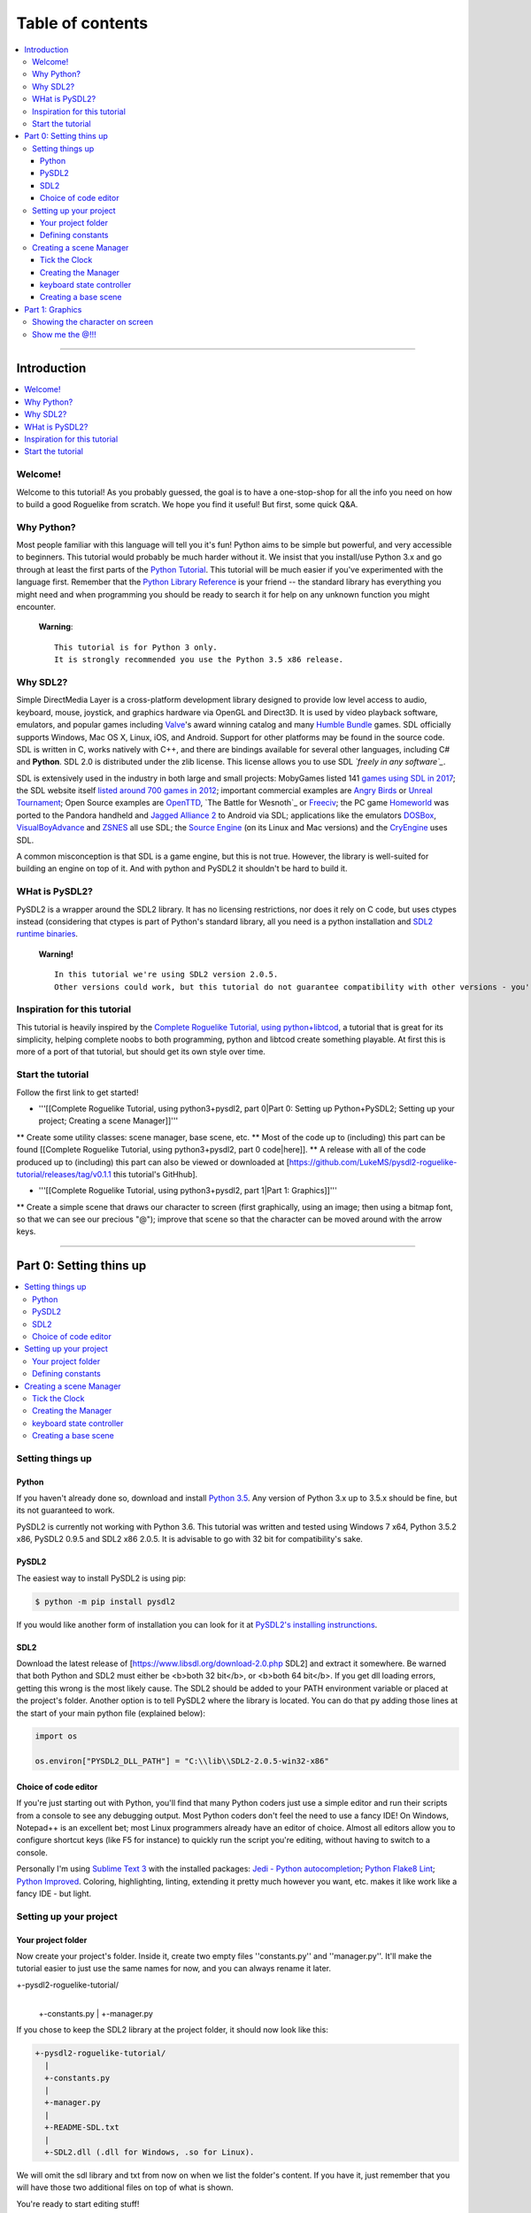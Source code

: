 Table of contents
*****************

.. contents:: :local:

------

Introduction
============

.. contents:: :local:

Welcome!
--------

Welcome to this tutorial! As you probably guessed, the goal is to have a one-stop-shop for all the info you need on how to build a good Roguelike from scratch. We hope you find it useful! But first, some quick Q&A.

Why Python?
-----------

Most people familiar with this language will tell you it's fun!  Python aims to be simple but powerful, and very accessible to beginners.  This tutorial would probably be much harder without it. We insist that you install/use Python 3.x and go through at least the first parts of the `Python Tutorial`_. This tutorial will be much easier if you've experimented with the language first. Remember that the `Python Library Reference`_ is your friend -- the standard library has everything you might need and when programming you should be ready to search it for help on any unknown function you might encounter.


  **Warning**::
    
       This tutorial is for Python 3 only.
       It is strongly recommended you use the Python 3.5 x86 release.

.. _`Python Tutorial`: https://docs.python.org/tutorial/
.. _`Python Library Reference`: https://docs.python.org/library/index.html

Why SDL2?
-----------

Simple DirectMedia Layer is a cross-platform development library designed to provide low level access to audio, keyboard, mouse, joystick, and graphics hardware via OpenGL and Direct3D. It is used by video playback software, emulators, and popular games including Valve_'s award winning catalog and many `Humble Bundle`_ games.
SDL officially supports Windows, Mac OS X, Linux, iOS, and Android. Support for other platforms may be found in the source code.
SDL is written in C, works natively with C++, and there are bindings available for several other languages, including C# and **Python**.
SDL 2.0 is distributed under the zlib license. This license allows you to use SDL *`freely in any software`_*.

SDL is extensively used in the industry in both large and small projects: MobyGames listed 141 `games using SDL in 2017`_; the SDL website itself `listed around 700 games in 2012`_; important commercial examples are `Angry Birds`_ or `Unreal Tournament`_; Open Source examples are OpenTTD_, `The Battle for Wesnoth`_ or Freeciv_; the PC game Homeworld_ was ported to the Pandora handheld and `Jagged Alliance 2`_ to Android via SDL; applications like the emulators DOSBox_, VisualBoyAdvance_  and ZSNES_ all use SDL; the `Source Engine`_ (on its Linux and Mac versions) and the CryEngine_ uses SDL.

A common misconception is that SDL is a game engine, but this is not true. However, the library is well-suited for building an engine on top of it. And with python and PySDL2 it shouldn't be hard to build it.

.. _Valve: https://valvesoftware.com/
.. _`Humble Bundle`: https://www.humblebundle.com/
.. _`freely in any software`: https://www.libsdl.org/index.php
.. _`games using SDL in 2017`: https://www.mobygames.com/game-group/middleware-sdl/offset,0/so,4d/
.. _`listed around 700 games in 2012`: https://web.archive.org/web/20100629004347/https://www.libsdl.org/games.php?order=name&category=-1&completed=0&os=-1&match_name=&perpage=-1
.. _`Angry Birds`: https://en.wikipedia.org/wiki/Angry_Birds
.. _`Unreal Tournament`: https://en.wikipedia.org/wiki/Unreal_Tournament
.. _OpenTTD: https://en.wikipedia.org/wiki/OpenTTD
.. _`The_Battle_for_Wesnoth`: https://en.wikipedia.org/wiki/The_Battle_for_Wesnoth
.. _Freeciv: https://en.wikipedia.org/wiki/Freeciv
.. _Homeworld: https://en.wikipedia.org/wiki/Homeworld
.. _`Jagged Alliance 2`: https://en.wikipedia.org/wiki/Jagged_Alliance_2
.. _DOSBox: https://en.wikipedia.org/wiki/DOSBox
.. _VisualBoyAdvance: https://en.wikipedia.org/wiki/VisualBoyAdvance
.. _ZSNES: https://en.wikipedia.org/wiki/ZSNES
.. _`Source Engine`: https://en.wikipedia.org/wiki/Source_(game_engine)
.. _CryEngine: https://en.wikipedia.org/wiki/CryEngine

WHat is PySDL2?
---------------

PySDL2 is a wrapper around the SDL2 library. It has no licensing restrictions, nor does it rely on C code, but uses ctypes instead (considering that ctypes is part of Python's standard library, all you need is a python installation and `SDL2 runtime binaries`_.

  **Warning!**   ::
    
       In this tutorial we're using SDL2 version 2.0.5.
       Other versions could work, but this tutorial do not guarantee compatibility with other versions - you're on your own for it.
       
.. _`SDL2 runtime binaries`: https://www.libsdl.org/download-2.0.php

Inspiration for this tutorial
-------------------------------

This tutorial is heavily inspired by the `Complete Roguelike Tutorial, using python+libtcod`_, a tutorial that is great for its simplicity, helping complete noobs to both programming, python and libtcod create something playable.
At first this is more of a port of that tutorial, but should get its own style over time.

.. _`Complete Roguelike Tutorial, using python+libtcod`: https://www.roguebasin.com/index.php?title=Complete_Roguelike_Tutorial,_using_python%2Blibtcod

Start the tutorial
-------------------------------

Follow the first link to get started!


* '''[[Complete Roguelike Tutorial, using python3+pysdl2, part 0|Part 0: Setting up Python+PySDL2; Setting up your project; Creating a scene Manager]]'''
** Create some utility classes: scene manager, base scene, etc.
** Most of the code up to (including) this part can be found [[Complete Roguelike Tutorial, using python3+pysdl2, part 0 code|here]].
** A release with all of the code produced up to (including) this part can also be viewed or downloaded at [https://github.com/LukeMS/pysdl2-roguelike-tutorial/releases/tag/v0.1.1 this tutorial's GitHhub].


* '''[[Complete Roguelike Tutorial, using python3+pysdl2, part 1|Part 1: Graphics]]'''
** Create a simple scene that draws our character to screen (first graphically, using an image; then using a bitmap font, so that we can see our precious "@"); improve that scene so that the character can be moved around with the arrow keys.

------

Part 0: Setting thins up
========================

.. contents:: :local:

Setting things up
-----------------

Python
######

If you haven't already done so, download and install `Python 3.5`_. Any version of Python 3.x up to 3.5.x should be fine, but its not guaranteed to work.

PySDL2 is currently not working with Python 3.6.
This tutorial was written and tested using Windows 7 x64, Python 3.5.2 x86, PySDL2 0.9.5 and SDL2 x86 2.0.5.
It is advisable to go with 32 bit for compatibility's sake.

.. _`Python 3.5`: https://www.python.org/downloads/release/python-352/

PySDL2
######

The easiest way to install PySDL2 is using pip:

.. code-block:: bash
  
  $ python -m pip install pysdl2

If you would like another form of installation you can look for it at `PySDL2's installing instrunctions`_.

.. _`PySDL2's installing instrunctions`: http://pysdl2.readthedocs.io/en/rel_0_9_5/install.html

SDL2
######

Download the latest release of [https://www.libsdl.org/download-2.0.php SDL2] and extract it somewhere. Be warned that both Python and SDL2 must either be <b>both 32 bit</b>, or <b>both 64 bit</b>.  If you get dll loading errors, getting this wrong is the most likely cause. The SDL2 should be added to your PATH environment variable or placed at the project's folder.
Another option is to tell PySDL2 where the library is located. You can do that py adding those lines at the start of your main python file (explained below):

.. code-block:: python
  
  import os
  
  os.environ["PYSDL2_DLL_PATH"] = "C:\\lib\\SDL2-2.0.5-win32-x86"

Choice of code editor
#####################

If you're just starting out with Python, you'll find that many Python coders just use a simple editor and run their scripts from a console to see any debugging output. Most Python coders don't feel the need to use a fancy IDE! On Windows, Notepad++ is an excellent bet; most Linux programmers already have an editor of choice. Almost all editors allow you to configure shortcut keys (like F5 for instance) to quickly run the script you're editing, without having to switch to a console.

Personally I'm using `Sublime Text 3`_ with the installed packages: `Jedi - Python autocompletion`_; `Python Flake8 Lint`_; `Python Improved`_. Coloring, highlighting, linting, extending it pretty much however you want, etc. makes it like work like a fancy IDE - but light.

.. _`Sublime Text 3`: https://www.sublimetext.com/3
.. _`Jedi - Python autocompletion`: https://github.com/srusskih/SublimeJEDI
.. _`Python Flake8 Lint`: https://github.com/dreadatour/Flake8Lint
.. _`Python Improved`: https://github.com/MattDMo/PythonImproved

Setting up your project
-----------------------

Your project folder
#####################

Now create your project's folder. Inside it, create two empty files ''constants.py'' and ''manager.py''.  It'll make the tutorial easier to just use the same names for now, and you can always rename it later.

.. code-block::

+-pysdl2-roguelike-tutorial/
   |
   +-constants.py
   |
   +-manager.py

If you chose to keep the SDL2 library at the project folder, it should now look like this:

.. code-block::

 +-pysdl2-roguelike-tutorial/
   |
   +-constants.py
   |
   +-manager.py
   |
   +-README-SDL.txt
   |
   +-SDL2.dll (.dll for Windows, .so for Linux).

We will omit the sdl library and txt from now on when we list the folder's content. If you have it, just remember that you will have those two additional files on top of what is shown.

You're ready to start editing stuff!

Defining constants
#####################

It's good practice to define constants, special numbers that might get reused. ''Constants are usually defined on a module level and written in all capital letters with underscores separating words'', according to `Python's style guide`_ - its not required, but it should make your code more readable to other people, so we're sticking to this style. Let's create a file named ''constants.py'' at our project's folder and write on it:

.. code-block:: python

	"""Game constants."""

	# size of a (square) tile's side in pixels.
	TILE_SIZE = 32

	# the width of the screen in pixels.
	SCREEN_WIDTH = 1024

	# the height of the screen in pixels
	SCREEN_HEIGHT = 768

	# maximum frames per second that should be drawn
	LIMIT_FPS = 30

	# the window's background color (RGBA, from 0-255)
	WINDOW_COLOR = (0, 0, 0, 255)

Now that we have our contants defined is time to create our scene manager!

.. _`Python's style guide`: https://www.python.org/dev/peps/pep-0008/


Creating a scene Manager
------------------------

Wait, manager? Ain't we making a game?
SDL2 is a C library. PySDL2 is a python wrapper for that library. But remember we've said at the introduction that SDL2 is not a game engine? Neither is PySDL2, although it does provide higher level classes and methods to help us.
We're going to create some classes to make our lives easier, more like a python game engine, less like a bunch of C methods. It will take some time until we can finally draw our character to the screen, but it will save us lots of re-work in the future.
If you don't care about the implementation of the ''Manager'' and related classes, our boilerplate code, you can just download the [https://github.com/LukeMS/pysdl2-roguelike-tutorial/releases/tag/v0.1.1 0.x release] (part 0 of the tutorial = 0.x releases) of the project on GitHub and skip to the [[Complete Roguelike Tutorial, using python3+pysdl2, part 1|Part 1]]. The code should be reasonably well described, with lots of docstrings and comments (feel free file an issue on GitHub if something is not described well enough) so that you may be able to understand it all just by looking at (actually, reading) it. And you can always come back here if, on the later stages, you feel like you need to understand what's going on in that ''manager.py''.
But even before we deal with the ''Manager'', we're going to work on a ''Clock'', the class that will control our frame rate among time. Something that the ''Manager'' itself will depend on.

Tick the Clock
#####################

Pygame, a python library based on SDL version 1.x, had a Clock. There is another library, based on Pygame, that is built around SDL2, named pygame-sdl2, that has a [https://github.com/renpy/pygame_sdl2/blob/master/src/pygame_sdl2/pygame_time.pyx Clock], but it's made using  cython, not python (this could actually be considered good, considering performance, but at this tutorial we're aiming at pure Python, because one language is enough for a tutorial). We're not reinventing the wheel, but we're adapting that cython Clock to a python one. We're not going to dive deeper into this process, just know that [https://github.com/LukeMS/pysdl2-roguelike-tutorial/raw/master/util/time.py this] is a pure Python port of [https://github.com/renpy/pygame_sdl2/blob/master/src/pygame_sdl2/pygame_time.pyx that].
You should download the ported version we're going to use from [https://github.com/LukeMS/pysdl2-roguelike-tutorial/raw/master/util/time.py here]. Make sure its placed under ''util/time.py'' in your project's folder.
*Note*: pygame-sdl2's code is released under zlib license. That means you can do almost everything you want with it, but it remains a copyrighted work. That being said, you can use it, even commercially, but we're not going to place the code here. Just get it through git and use it.

Now we're going to work on ''manager.py''.

Creating the Manager
#####################

Firt of all we're going to need a few imports:

.. code-block:: python

    # ctypes will be required for a single use at startup, don't let it scare you!
    import ctypes
    import os

    # tell sdl2 where your library is
    os.environ["PYSDL2_DLL_PATH"] = "C:\\lib\\SDL2-2.0.5-win32-x86"

    # import sdl2
    import sdl2
    # and sdl2.ext, where the pythonic part of the pysdl2 resides
    import sdl2.ext

    # import the constants we've defined
    from constants import (SCREEN_WIDTH, SCREEN_HEIGHT, TILE_SIZE, LIMIT_FPS,
                           WINDOW_COLOR)

    # impor our pythonic Clock
    from util.time import Clock
 
Next we're going to instantiate sdl2.ext.Resources to help us handling our resources:

.. code-block:: python

	    Resources = sdl2.ext.Resources(
        os.path.join(os.path.dirname(__file__), "resources"))

Then we're going to create the Manager class. As the first lines of its initialization we're going to unpack some arguments related to the constants we've defined. The description should make it clear enough:

.. code-block:: python

    class Manager(object):
        """Manage scenes and the main game loop.

        At each loop the events are passed down to the active scene and it's
        update method is called.
        """

        def __init__(
            self, width=None, height=None, cols=None, rows=None, tile_size=None,
            limit_fps=None, window_color=None
        ):
            """Initialization.

            Args:
                width (int): the width of the screen in pixels. Defaults to
                    constants.SCREEN_WIDTH
                height (int): the height of the screen in pixels. Defaults to
                    constants.SCREEN_HEIGHT
                tile_size (int): size of a (square) tile's side in pixels.
                    Defaults to constants.TILE_SIZE
                limit_fps (int): maximum frames per second that should be drawn.
                    Defaults to constants.LIMIT_FPS
                window_color (4-tuple): the window's background color, as a tuple
                    of 4 integers representing Red, Greehn, Blue and Alpha values
                    (0-255). Defaults to constants.WINDOW_COLOR

            Usage:
                m = Manager()  # start with default parameters
                m.set_scene(SceneBase)  # set a scene. This is a blank base scene
                m.execute()  # call the main loop
            """
            # Set the default arguments
            self.width = width or SCREEN_WIDTH
            self.height = height or SCREEN_HEIGHT
            self.tile_size = tile_size or TILE_SIZE
            self.limit_fps = limit_fps or LIMIT_FPS
            self.window_color = window_color or WINDOW_COLOR

            # Number of tile_size-sized drawable columns and rows on screen
            self.cols = self.width // self.tile_size
            self.rows = self.height // self.tile_size

The way we've built our Manager so far allow us to consider the constants as default values but still accept values passed in during its initialization. An example of that will be shown when we first draw our character.
We're also going to set a blank scene (''None'') at start, requiring that, after the Manager instantiation, a proper scene is passed to it before starting the main loop (unless you want't to stare at blank scrren).

.. code-block:: python

            ...
            # Initialize with no scene
            self.scene = None

And finally we're going to write some SDL stuff, mostly via PySDL2.ext utilities, so that we don't have to it on each scene we create:

.. code-block:: python

        ...
        # Initialize the video system - this implicitly initializes some
        # necessary parts within the SDL2 DLL used by the video module.
        #
        # You SHOULD call this before using any video related methods or
        # classes.
        sdl2.ext.init()

        # Create a new window (like your browser window or editor window,
            # etc.) and give it a meaningful title and size. We definitely need
            # this, if we want to present something to the user.
            self.window = sdl2.ext.Window(
                "Tiles", size=(self.width, self.height),
                flags=sdl2.SDL_WINDOW_BORDERLESS)

            # Create a renderer that supports hardware-accelerated sprites.
            self.renderer = sdl2.ext.Renderer(self.window)

            # Create a sprite factory that allows us to create visible 2D elements
            # easily.
            self.factory = sdl2.ext.SpriteFactory(
                sdl2.ext.TEXTURE, renderer=self.renderer)

            # Creates a simple rendering system for the Window. The
            # SpriteRenderSystem can draw Sprite objects on the window.
            self.spriterenderer = self.factory.create_sprite_render_system(
                self.window)

            # By default, every Window is hidden, not shown on the screen right
            # after creation. Thus we need to tell it to be shown now.
            self.window.show()

            # Enforce window raising just to be sure.
            sdl2.SDL_RaiseWindow(self.window.window)

            # Initialize the keyboard state controller.
            # PySDL2/SDL2 shouldn't need this but the basic procedure for getting
            # key mods and locks is not working for me atm.
            # So I've implemented my own controller.
            self.kb_state = KeyboardStateController()

            # Initialize a mouse starting position. From here on the manager will
            # be able to work on distances from previous positions.
            self._get_mouse_state()

            # Initialize a clock utility to help us control the framerate
            self.clock = Clock()

            # Make the Manager alive. This is used on the main loop.
            self.alive = True

        def _get_mouse_state(self):
            """Get the mouse state.

            This is only required during initialization. Later on the mouse
            position will be passed through events.
            """
            # This is an example of what PySDL2, below the hood, does for us.
            # Here we create a ctypes int (i.e. a C type int)
            x = ctypes.c_int(0)
            y = ctypes.c_int(0)
            # And pass it by reference to the SDL C function (i.e. pointers)
            sdl2.mouse.SDL_GetMouseState(ctypes.byref(x), ctypes.byref(y))
            # The variables were modified by SDL, but are still of C type
            # So we need to get their values as python integers
            self._mouse_x = x.value
            self._mouse_y = y.value
            # Now we hope we're never going to deal with this kind of stuff again
            return self._mouse_x, self._mouse_y

The long comments and docstring should provide some information about what we just did.
We initialize SDL2 (''sdl2.ext.init()''); create a (borderless, in this case) window (''sdl2.ext.Window'');  create a renderer that supports hardware acceleration (sdl2.ext.Renderer; it uses textures instead of surfaces, works with/on the GPU and provides a nice performance gain, should you require it for drawing tons of sprites); we also create a sprite factory (''sdl2.ext.SpriteFactory'') that will help make sprite creation easier for us later on; we ask the window to be shown (''window.show()'') and raised (''sdl2.SDL_RaiseWindow(window)'') in case some input got our focus; we instantiate a ''KeyboardStateController'' what will be described below (because the default PySDL2 way of handling keyboard mods and locks, although easier in theory, simply doesn't work for my computer/keyboard); then we get our initial mouse state (starting position); finally we instantiate our Clock and set the Manager state to alive!

Now we have to create our main loop that will keep the game running, process and dispatch events (input and output events). We keep it small and call other helper functions to do specialized work:

.. code-block:: python

        def run(self):
            """Main loop handling events and updates."""
            while self.alive:
                self.clock.tick(self.limit_fps)
                self.on_event()
                self.on_update()
            return sdl2.ext.quit()

The ''on_event'' method takes a bit more of work to evaluate the events received and dispatch them accordingly (mouse events, keyboard events and its specific types such as press/release/etc.):

.. code-block:: python

        def on_event(self):
            """Handle the events and pass them to the active scene."""
            scene = self.scene

            if scene is None:
                return
            for event in sdl2.ext.get_events():

                # Exit events
                if event.type == sdl2.SDL_QUIT:
                    self.alive = False
                    return

                # Redraw in case the focus was lost and now regained
                if event.type == sdl2.SDL_WINDOWEVENT_FOCUS_GAINED:
                    self.on_update()
                    continue

                # on_mouse_motion, on_mouse_drag
                if event.type == sdl2.SDL_MOUSEMOTION:
                    x = event.motion.x
                    y = event.motion.y
                    buttons = event.motion.state
                    self._mouse_x = x
                    self._mouse_y = y
                    dx = x - self._mouse_x
                    dy = y - self._mouse_y
                    if buttons & sdl2.SDL_BUTTON_LMASK:
                        scene.on_mouse_drag(event, x, y, dx, dy, "LEFT")
                    elif buttons & sdl2.SDL_BUTTON_MMASK:
                        scene.on_mouse_drag(event, x, y, dx, dy, "MIDDLE")
                    elif buttons & sdl2.SDL_BUTTON_RMASK:
                        scene.on_mouse_drag(event, x, y, dx, dy, "RIGHT")
                    else:
                        scene.on_mouse_motion(event, x, y, dx, dy)
                    continue
                # on_mouse_press
                elif event.type == sdl2.SDL_MOUSEBUTTONDOWN:
                    x = event.button.x
                    y = event.button.y

                    button_n = event.button.button
                    if button_n == sdl2.SDL_BUTTON_LEFT:
                        button = "LEFT"
                    elif button_n == sdl2.SDL_BUTTON_RIGHT:
                        button = "RIGHT"
                    elif button_n == sdl2.SDL_BUTTON_MIDDLE:
                        button = "MIDDLE"

                    double = bool(event.button.clicks - 1)

                    scene.on_mouse_press(event, x, y, button, double)
                    continue
                # on_mouse_scroll (wheel)
                elif event.type == sdl2.SDL_MOUSEWHEEL:
                    offset_x = event.wheel.x
                    offset_y = event.wheel.y
                    scene.on_mouse_scroll(event, offset_x, offset_y)
                    continue

                # for keyboard input, set the key symbol and keyboard modifiers
                mod = self.kb_state.process(event)
                sym = event.key.keysym.sym

                # on_key_release
                if event.type == sdl2.SDL_KEYUP:
                    scene.on_key_release(event, sym, mod)
                # on_key_press
                elif event.type == sdl2.SDL_KEYDOWN:
                    scene.on_key_press(event, sym, mod)
                    
So what we've done here is: check the type of the event and deliver it to whatever method we're going to create on the game scenes to handle that type of event.
The output (graphic) part is simpler:

.. code-block:: python

        def on_update(self):
            """Update the active scene."""
            scene = self.scene
            if self.alive:
                # clear the window with its color
                self.renderer.clear(self.window_color)
                if scene:
                    # call the active scene's on_update
                    scene.on_update()
                # present what we have to the screen
                self.present()

        def present(self):
            """Flip the GPU buffer."""
            sdl2.render.SDL_RenderPresent(self.spriterenderer.sdlrenderer)

And finally we need to set up each scene that we pass to the Manager:

.. code-block:: python

        def set_scene(self, scene=None, **kwargs):
            """Set the scene.

            Args:
                scene (SceneBase): the scene to be initialized
                kwargs: the arguments that should be passed to the scene

            """
            self.scene = scene(manager=self, **kwargs)

keyboard state controller
#########################

The ''KeyboardStateController'' class will keep track of two things: if ''alt'', ''ctrl'' and/or ''shift'' are held; if ''caps'', ''num'' and/or ''scroll lock'' are on/off.
As I've said above the default SDL2/PySDL2 way of handling this simpy don't work for me, thus a new way of tracking needs to be created:

.. code-block:: python

    class KeyboardStateController:
        """A class that keeps track of keyboard modifiers and locks."""

        def __init__(self):
            """Initialization."""
            # evernthing defaults to False
            self._shift = False
            self._ctrl = False
            self._alt = False
            self.caps = False
            self.num = False
            self.scroll = False

        @property
        def alt(self):
            """Evaluate if the alt key only is held."""
            return self.combine(ctrl=True)

        @property
        def ctrl(self):
            """Evaluate if the ctrl key only is held."""
            return self.combine(ctrl=True)

        @property
        def shift(self):
            """Evaluate if the ctrl key only is held."""
            return self.combine(shift=True)

        def combine(self, alt=False, ctrl=False, shift=False):
            """Evaluate key combinations."""
            return all(
                (self._alt == alt,
                 self._ctrl == ctrl,
                 self._shift == shift)
            )

        def process(self, event):
            """Process the current event and update the keyboard state."""
            down = True if event.type == sdl2.SDL_KEYDOWN else False
            self._process_mods(event.key.keysym.sym, down)
            if not down:
                self._process_locks(event.key.keysym.sym)
            return self

        def _process_locks(self, key):
            """Process the locks."""
            for lock, sym in (
                ("caps", sdl2.SDLK_CAPSLOCK),
                ("num", sdl2.SDLK_NUMLOCKCLEAR),
                ("scroll", sdl2.SDLK_SCROLLLOCK)
            ):
                if key == sym:
                    _prev_lock = getattr(self, lock)
                    setattr(self, lock, not _prev_lock)

        def _process_mods(self, key, down):
            """Process the modifiers."""
            for mod, syms in (
                ("_ctrl", (sdl2.SDLK_LCTRL, sdl2.SDLK_RCTRL)),
                ("_shift", (sdl2.SDLK_LSHIFT, sdl2.SDLK_RSHIFT)),
                ("_alt", (sdl2.SDLK_LALT, sdl2.SDLK_RALT))
            ):
                if key in syms:
                    setattr(self, mod, down)

No need to go into details here: it process an  event and set its state accordingly. We can check for simple mods (e.g. ''kb_state.shift'') or locks (e.g. ''kb_state.caps'') or multiple mods (''kb_state.combine(shift=True, ctrl=True)'').

Creating a base scene
#####################

Every line that we write here is a line that we won't have to write at each scene later on. Don't give up! We're gaining in the long term.
We should now create a base scene that would be inherited by the custom scenes we create. This scene should know who is its Manager and be able to access some of its attributes and methods easily. And it should act show how input and output are usually handled/passed by the Manager. Some of the properties here might not be used by you at all. But know that, if you need it, most of the essential ones are here. And as usual we're hoping the dosctrings and comments help explain what we forget:

.. code-block:: python

    class SceneBase(object):
        """Basic scene of the game.

        New Scenes should be subclasses of SceneBase.
        """

        def __new__(cls, manager, **kwargs):
            """Create a new instance of a scene.

            A reference to the manager is stored before returning the instance.
            This is made preventively because many properties are related to the
            manager.

            Args:
                manager (Manager): the running instance of the Manager
            """
            scene = super().__new__(cls)
            scene.manager = manager
            return scene

        def __init__(self, **kwargs):
            """Initialization."""
            pass

        # properties
        @property
        def height(self):
            """Main window height.

            Returns:
                Manager.height
            """
            return self.manager.height

        @property
        def width(self):
            """Main window width.

            Returns:
                Manager.height
            """
            return self.manager.width

        @property
        def factory(self):
            """Reference to sdl2_ext2.SpriteFactory instance.

            Returns:
                Manager.factory
            """
            return self.manager.factory

        @property
        def kb_state(self):
            """Reference to KeyboardStateController instance.

            Returns:
                Manager.kb_state
            """
            return self.manager.kb_state

        @property
        def renderer(self):
            """Reference to sdl2_ext2.Renderer instance.

            Returns:
                Manager.renderer

            """
            return self.manager.renderer

        @property
        def resources(self):
            """Reference to sdl2_ext2.Resources instance.

            Returns:
                Manager.resources

            """
            return self.manager.resources

        @property
        def sdlrenderer(self):
            """Reference to sdl2.SDL_Renderer instance.

            Returns:
                Manager.renderer.sdlrenderer
            """
            return self.manager.renderer.sdlrenderer

        @property
        def spriterenderer(self):
            """Reference to sdl2_ext2.TextureSpriteRenderSystem instance.

            Returns:
                Manager.spriterenderer
            """
            return self.manager.spriterenderer

        # other methods
        def quit(self):
            """Stop the manager main loop."""
            self.manager.alive = False

        # event methods
        def on_key_press(self, event, sym, mod):
            """Called on keyboard input, when a key is **held down**.

            Args:
                event (sdl2.events.SDL_Event): The base event, as passed by SDL2.
                    Unless specifically needed, sym and mod should be used
                    instead.
                sym (int): Integer representing code of the key pressed. For
                    printable keys ``chr(key)`` should return the corresponding
                    character.
                mod (KeyboardStateController): the keyboard state for modifiers
                    and locks. See :class:KeyboardStateController
            """
            pass

        def on_key_release(self, event, sym, mod):
            """Called on keyboard input, when a key is **released**.

            By default if the Escape key is pressed the manager quits.
            If that behaviour is desired you can call ``super().on_key_release(
            event, sym, mod)`` on a child class.

            Args:
                event (sdl2.events.SDL_Event): The base event, as passed by SDL2.
                    The other arguments should be used for a higher level
                    interaction, unless specifically needed.
                sym (int): Integer representing code of the key pressed. For
                    printable keys ``chr(key)`` should return the corresponding
                    character.
                mod (KeyboardStateController): the keyboard state for modifiers
                    and locks. See :class:KeyboardStateController
            """
            if sym == sdl2.SDLK_ESCAPE:
                self.quit()

        def on_mouse_drag(self, event, x, y, dx, dy, button):
            """Called when mouse buttons are pressed and the mouse is dragged.

            Args:
                event (sdl2.events.SDL_Event): The base event, as passed by SDL2.
                    The other arguments should be used for a higher level
                    interaction, unless specifically needed.
                x (int): horizontal coordinate, relative to window.
                y (int): vertical coordinate, relative to window.
                dx (int): relative motion in the horizontal direction
                dy (int): relative motion in the vertical direction
                button (str, "RIGHT"|"MIDDLE"|"LEFT"): string representing the
                    button pressed.
            """
            pass

        def on_mouse_motion(self, event, x, y, dx, dy):
            """Called when the mouse is moved.

            Args:
                event (sdl2.events.SDL_Event): The base event, as passed by SDL2.
                    The other arguments should be used for a higher level
                    interaction, unless specifically needed.
                x (int): horizontal coordinate, relative to window.
                y (int): vertical coordinate, relative to window.
                dx (int): relative motion in the horizontal direction
                dy (int): relative motion in the vertical direction
            """
            pass

        def on_mouse_press(self, event, x, y, button, double):
            """Called when mouse buttons are pressed.

            Args:
                event (sdl2.events.SDL_Event): The base event, as passed by SDL2.
                    The other arguments should be used for a higher level
                    interaction, unless specifically needed.
                x (int): horizontal coordinate, relative to window.
                y (int): vertical coordinate, relative to window.
                button (str, "RIGHT"|"MIDDLE"|"LEFT"): string representing the
                    button pressed.
                double (bool, True|False): boolean indicating if the click was a
                    double click.
            """
            pass

        def on_mouse_scroll(self, event, offset_x, offset_y):
            """Called when the mouse wheel is scrolled.

            Args:
                event (sdl2.events.SDL_Event): The base event, as passed by SDL2.
                    The other arguments should be used for a higher level
                    interaction, unless specifically needed.
                offset_x (int): the amount scrolled horizontally, positive to the
                    right and negative to the left.
                offset_y (int): the amount scrolled vertically, positive away
                    from the user and negative toward the user.
            """
            pass

        def on_update(self):
            """Graphical logic."""
            pass

Ta-da! No, no character on screen yet. But things are about to start running smoothly from now on!
To test if everything works so far, add the lines below to the end of ''manager.py''. Cross your fingers and run it!
An ugly green screen should appear and, if you press Escape, it should quit quietly.

.. code-block:: python

    if __name__ == '__main__':
        # example, with a borderless yet ugly green window
        m = Manager(window_color=(0, 255, 0, 255))
        m.set_scene(scene=SceneBase)
        m.run()

[[Complete Roguelike Tutorial, using python3+pysdl2, part 0 code|Here]]'s a rundown of the whole code so far.

[[Complete Roguelike Tutorial, using python3+pysdl2, part 1|Go on to the next part]].

[[Category:Developing]]

<center><table border="0" cellpadding="10" cellspacing="0" style="background:#F0E68C"><tr><td><center>
This is part of a series of tutorials; the main page can be found [[Complete Roguelike Tutorial, using python3+pysdl2|here]].
</center></td></tr></table></center>

------

Part 1: Graphics
==================

.. contents:: :local:

Showing the character on screen
-------------------------------

Time to work with ''rl.py'' - the shiny part our game. Create it in the project's folder.

For this step we're going to need a character sprite. Don't worry, we will draw some letters in the tradition of roguelikes later on. But for now lets use an image.
We're using art by David E. Gervais, available [http://pousse.rapiere.free.fr/tome/tiles/DO/tome-domonsterstiles.htm here] under [https://creativecommons.org/licenses/by/3.0/ CC BY 3.0 license]. Specifically we're using ``HalfOgreFighter3.png``, because, well, they look mighty!
Note that those sprites are in 54x54 resolution. And they have a pink background. A [https://github.com/LukeMS/pysdl2-roguelike-tutorial/blob/master/resources/HalfOgreFighter3.PNG proper sized version with transparent background] is available at the project's GitHub. Create a ''resources'' folder and save the image on it. Save the [https://github.com/LukeMS/pysdl2-roguelike-tutorial/raw/master/resources/davir_gervais_tileset.license license] there too, so that we do not forget to give the author its deserved credits.

By now your project's folder should look like this:
.. code-block::

    +-pysdl2-roguelike-tutorial/
      |
      +-constants.py
      |
      +-manager.py
      |
      +-rl.py
      |
      +-resources/
      | |
      | +-`david_gervais_tileset.license`_
      | |
      | +-`HalfOgreFighter3.png`_
      |
      +-util/
        |
        +-time.py

Because we did some hard work creating our ''Manager'', ''SceneBase'', etc., we won't even need to import sdl2 for this part. All we need is to import those classes (and ''Resources'') from ''manager'':
<div style="padding: 5px; border: solid 1px #C0C0C0; background-color: #F0F0F0"><syntaxhighlight lang="python">
from manager import Manager, SceneBase, Resources
</syntaxhighlight></div>

.. _`david_gervais_tileset.license`: https://github.com/LukeMS/pysdl2-roguelike-tutorial/raw/master/resources/david_gervais_tileset.license
.. _`HalfOgreFighter3.png`: https://github.com/LukeMS/pysdl2-roguelike-tutorial/raw/master/resources/HalfOgreFighter3.png

Let's put inheritance to work by subclassing ''SceneBase'':

.. code-block:: python

    class RogueLike(SceneBase):
        """An aspiring Roguelike game's scene."""

        def __init__(self, **kwargs):
            """Initialization."""
            # Nothing there for us but lets call super in case we implement
            # something later on, ok?
            super().__init__(**kwargs)

            # pass the name of the resource to the sdl2.ext.Resources instance on
            # manager.py
            fname = Resources.get("HalfOgreFighter3.png")

            # use the pysdl2 factory to create a sprite from an image
            self.sprite = self.factory.from_image(fname)

            # set it to a position to look better on our screenshot :)
            self.sprite.position = (128, 128)

        def on_update(self):
            """Graphical logic."""
            # use the render method from manager's spriterenderer
            self.manager.spriterenderer.render(sprites=self.sprite)

That would be all for now.
To test, at the end of the ''rl.py'', adding the belo lines and run it:

.. code-block:: python

    if __name__ == '__main__':
        # create a game/Manager instance
        # we're using an arbitrary size to put our half-ogre right in the middle 
        # of the screen
        m = Manager(width=288, height=288)

        # pass our created RogueLike scene to the Manager
        m.set_scene(scene=RogueLike)

        # make it fly!
        m.run()

And now we should be able to see a mighty half-ogre in the middle of a black screen:

[[File:Roguelike_tutorial_pysdl2-part1-character_on_screen.png|center]]

Show me the @!!!
----------------

TODO
